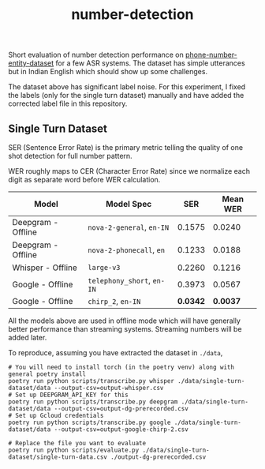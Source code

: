 #+TITLE: number-detection

Short evaluation of number detection performance on [[https://github.com/skit-ai/phone-number-entity-dataset][phone-number-entity-dataset]]
for a few ASR systems. The dataset has simple utterances but in Indian English
which should show up some challenges.

The dataset above has significant label noise. For this experiment, I fixed the
labels (only for the single turn dataset) manually and have added the corrected
label file in this repository.

** Single Turn Dataset
SER (Sentence Error Rate) is the primary metric telling the quality of one shot
detection for full number pattern.

WER roughly maps to CER (Character Error Rate) since we normalize each digit as
separate word before WER calculation.

|--------------------+------------------------+--------+----------|
| Model              | Model Spec             |    SER | Mean WER |
|--------------------+------------------------+--------+----------|
| Deepgram - Offline | ~nova-2-general~, ~en-IN~  | 0.1575 |   0.0240 |
| Deepgram - Offline | ~nova-2-phonecall~, ~en~   | 0.1233 |   0.0188 |
| Whisper - Offline  | ~large-v3~               | 0.2260 |   0.1216 |
| Google - Offline   | ~telephony_short~, ~en-IN~ | 0.3973 |   0.0567 |
| Google - Offline   | ~chirp_2~, ~en-IN~         | *0.0342* |   *0.0037* |
|--------------------+------------------------+--------+----------|

All the models above are used in offline mode which will have generally better
performance than streaming systems. Streaming numbers will be added later.

To reproduce, assuming you have extracted the dataset in ~./data~,

#+begin_src shell
  # You will need to install torch (in the poetry venv) along with general poetry install
  poetry run python scripts/transcribe.py whisper ./data/single-turn-dataset/data --output-csv=output-whisper.csv
  # Set up DEEPGRAM_API_KEY for this
  poetry run python scripts/transcribe.py deepgram ./data/single-turn-dataset/data --output-csv=output-dg-prerecorded.csv
  # Set up Gcloud credentials
  poetry run python scripts/transcribe.py google ./data/single-turn-dataset/data --output-csv=output-google-chirp-2.csv

  # Replace the file you want to evaluate
  poetry run python scripts/evaluate.py ./data/single-turn-dataset/single-turn-data.csv ./output-dg-prerecorded.csv
#+end_src
